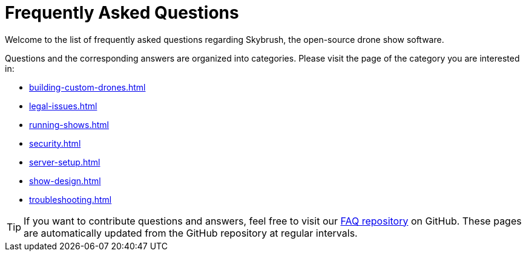 = Frequently Asked Questions

Welcome to the list of frequently asked questions regarding Skybrush, the open-source drone show software.

Questions and the corresponding answers are organized into categories. Please visit the page of the category you are interested in:

* xref:building-custom-drones.adoc[]
* xref:legal-issues.adoc[]
* xref:running-shows.adoc[]
* xref:security.adoc[]
* xref:server-setup.adoc[]
* xref:show-design.adoc[]
* xref:troubleshooting.adoc[]

TIP: If you want to contribute questions and answers, feel free to visit our https://github.com/skybrush-io/faq[FAQ repository] on GitHub. These pages are automatically updated from the GitHub repository at regular intervals.